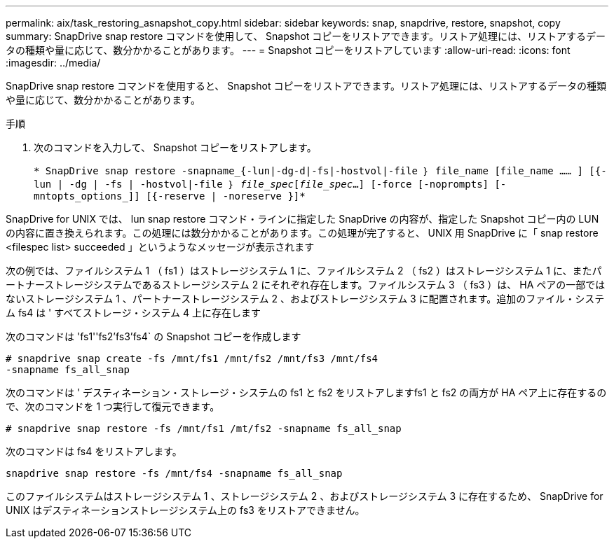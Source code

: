 ---
permalink: aix/task_restoring_asnapshot_copy.html 
sidebar: sidebar 
keywords: snap, snapdrive, restore, snapshot, copy 
summary: SnapDrive snap restore コマンドを使用して、 Snapshot コピーをリストアできます。リストア処理には、リストアするデータの種類や量に応じて、数分かかることがあります。 
---
= Snapshot コピーをリストアしています
:allow-uri-read: 
:icons: font
:imagesdir: ../media/


[role="lead"]
SnapDrive snap restore コマンドを使用すると、 Snapshot コピーをリストアできます。リストア処理には、リストアするデータの種類や量に応じて、数分かかることがあります。

.手順
. 次のコマンドを入力して、 Snapshot コピーをリストアします。
+
`* SnapDrive snap restore -snapname_{-lun|-dg-d|-fs|-hostvol|-file ｝ file_name [file_name …… ] [{-lun | -dg | -fs | -hostvol|-file ｝ _file_spec_[_file_spec_...] [-force [-noprompts] [-mntopts_options_]] [{-reserve | -noreserve }]*`



SnapDrive for UNIX では、 lun snap restore コマンド・ラインに指定した SnapDrive の内容が、指定した Snapshot コピー内の LUN の内容に置き換えられます。この処理には数分かかることがあります。この処理が完了すると、 UNIX 用 SnapDrive に「 snap restore <filespec list> succeeded 」というようなメッセージが表示されます

次の例では、ファイルシステム 1 （ fs1 ）はストレージシステム 1 に、ファイルシステム 2 （ fs2 ）はストレージシステム 1 に、またパートナーストレージシステムであるストレージシステム 2 にそれぞれ存在します。ファイルシステム 3 （ fs3 ）は、 HA ペアの一部ではないストレージシステム 1 、パートナーストレージシステム 2 、およびストレージシステム 3 に配置されます。追加のファイル・システム fs4 は ' すべてストレージ・システム 4 上に存在します

次のコマンドは 'fs1''fs2'fs3'fs4` の Snapshot コピーを作成します

[listing]
----
# snapdrive snap create -fs /mnt/fs1 /mnt/fs2 /mnt/fs3 /mnt/fs4
-snapname fs_all_snap
----
次のコマンドは ' デスティネーション・ストレージ・システムの fs1 と fs2 をリストアしますfs1 と fs2 の両方が HA ペア上に存在するので、次のコマンドを 1 つ実行して復元できます。

[listing]
----
# snapdrive snap restore -fs /mnt/fs1 /mt/fs2 -snapname fs_all_snap
----
次のコマンドは fs4 をリストアします。

[listing]
----
snapdrive snap restore -fs /mnt/fs4 -snapname fs_all_snap
----
このファイルシステムはストレージシステム 1 、ストレージシステム 2 、およびストレージシステム 3 に存在するため、 SnapDrive for UNIX はデスティネーションストレージシステム上の fs3 をリストアできません。
